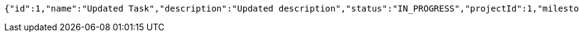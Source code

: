 [source,json,options="nowrap"]
----
{"id":1,"name":"Updated Task","description":"Updated description","status":"IN_PROGRESS","projectId":1,"milestoneId":null}
----